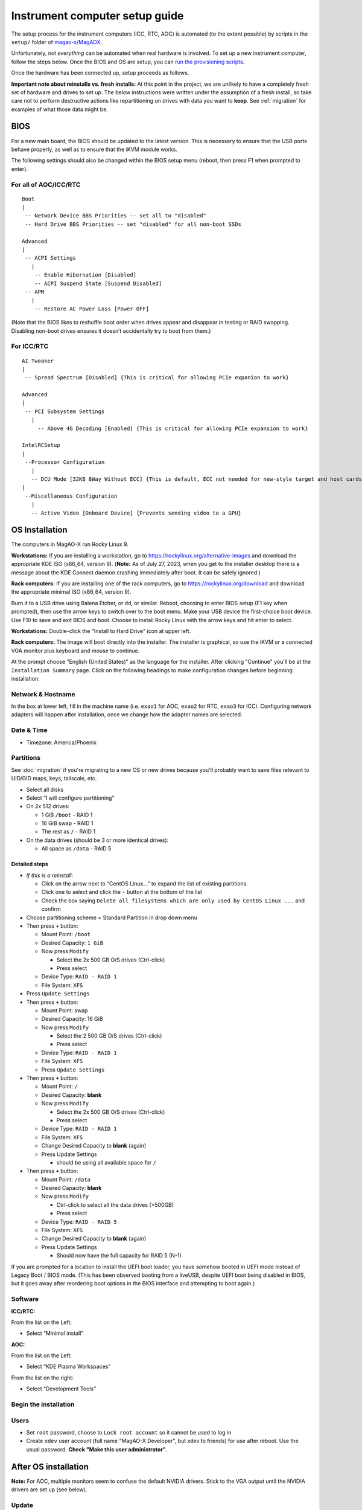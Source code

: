 Instrument computer setup guide
===============================

The setup process for the instrument computers (ICC, RTC, AOC) is
automated (to the extent possible) by scripts in the ``setup/``
folder of `magao-x/MagAOX <https://github.com/magao-x/MagAOX>`__.

Unfortunately, not *everything* can be automated when real hardware is
involved. To set up a new instrument computer, follow the steps below.
Once the BIOS and OS are setup, you can `run the provisioning
scripts <#run-provisioning-scripts>`__.

Once the hardware has been connected up, setup proceeds as follows.

**Important note about reinstalls vs. fresh installs:** At this point in the project, we are unlikely to have a completely fresh set of hardware and drives to set up. The below instructions were written under the assumption of a fresh install, so take care not to perform destructive actions like repartitioning on drives with data you want to **keep**. See :ref:`migration` for examples of what those data might be.

BIOS
----

For a new main board, the BIOS should be updated to the latest version.
This is necessary to ensure that the USB ports behave properly, as well
as to ensure that the iKVM module works.

The following settings should also be changed within the BIOS setup menu (reboot, then press F1 when prompted to enter).

For all of AOC/ICC/RTC
~~~~~~~~~~~~~~~~~~~~~~

::

   Boot
   |
    -- Network Device BBS Priorities -- set all to "disabled"
    -- Hard Drive BBS Priorities -- set "disabled" for all non-boot SSDs

   Advanced
   |
    -- ACPI Settings
      |
       -- Enable Hibernation [Disabled]
       -- ACPI Suspend State [Suspend Disabled]
    -- APM
      |
       -- Restore AC Power Loss [Power OFF]

(Note that the BIOS likes to reshuffle boot order when drives appear and
disappear in testing or RAID swapping. Disabling non-boot drives ensures
it doesn’t accidentally try to boot from them.)

For ICC/RTC
~~~~~~~~~~~

::

   AI Tweaker
   |
    -- Spread Spectrum [Disabled] {This is critical for allowing PCIe expanion to work}

   Advanced
   |
    -- PCI Subsystem Settings
      |
        -- Above 4G Decoding [Enabled] {This is critical for allowing PCIe expansion to work}

   IntelRCSetup
   |
    --Processor Configuration
      |
      -- DCU Mode [32KB 8Way Without ECC] {This is default, ECC not needed for new-style target and host cards}
   |
    --Miscellaneous Configuration
      |
      -- Active Video [Onboard Device] {Prevents sending video to a GPU}

OS Installation
---------------

The computers in MagAO-X run Rocky Linux 9.

**Workstations:** If you are installing a workstation, go to https://rockylinux.org/alternative-images and download the appropriate KDE ISO (x86_64, version 9). (**Note:** As of July 27, 2023, when you get to the installer desktop there is a message about the KDE Connect daemon crashing immediately after boot. It can be safely ignored.)

**Rack computers:** If you are installing one of the rack computers, go to https://rockylinux.org/download and download the appropriate minimal ISO (x86_64, version 9).

Burn it to a USB drive using Balena Etcher, or ``dd``, or similar. Reboot, choosing to enter BIOS setup (F1 key when prompted), then use the arrow keys to switch over to the boot menu. Make your USB device the first-choice boot device. Use F10 to save and exit BIOS and boot. Choose to install Rocky Linux with the arrow keys and hit enter to select.

**Workstations:** Double-click the "Install to Hard Drive" icon at upper left.

**Rack computers:** The image will boot directly into the installer. The installer is graphical, so use the iKVM or a connected VGA monitor plus keyboard and mouse to continue.

At the prompt choose "English (United States)" as the language for the installer. After clicking "Continue" you'll be at the ``Installation Summary`` page. Click on the following headings to make configuration changes before beginning installation:

Network & Hostname
~~~~~~~~~~~~~~~~~~

In the box at lower left, fill in the machine name (i.e. ``exao1`` for AOC, ``exao2`` for RTC, ``exao3`` for ICC). Configuring network adapters will happen after installation, once we change how the adapter names are selected.

Date & Time
~~~~~~~~~~~

-  Timezone: America/Phoenix

Partitions
~~~~~~~~~~

See :doc:`migration` if you're migrating to a new OS or new drives because you'll probably want to save files relevant to UID/GID maps, keys, tailscale, etc.

-  Select all disks
-  Select “I will configure partitioning”
-  On 2x 512 drives:

   -  1 GiB ``/boot`` - RAID 1
   -  16 GiB swap - RAID 1
   -  The rest as ``/`` - RAID 1

-  On the data drives (should be 3 or more identical drives):

   -  All space as ``/data`` - RAID 5

Detailed steps
^^^^^^^^^^^^^^

-  *If this is a reinstall:*

   -  Click on the arrow next to “CentOS Linux…” to expand the list of
      existing partitions.
   -  Click one to select and click the ``-`` button at the bottom of
      the list
   -  Check the box saying
      ``Delete all filesystems which are only used by CentOS Linux ...``
      and confirm

-  Choose partitioning scheme = Standard Partition in drop down menu
-  Then press ``+`` button:

   -  Mount Point: ``/boot``
   -  Desired Capacity: ``1 GiB``
   -  Now press ``Modify``

      -  Select the 2x 500 GB O/S drives (Ctrl-click)
      -  Press select

   -  Device Type: ``RAID - RAID 1``
   -  File System: ``XFS``

-  Press ``Update Settings``
-  Then press ``+`` button:

   -  Mount Point: swap
   -  Desired Capacity: 16 GiB
   -  Now press ``Modify``

      -  Select the 2 500 GB O/S drives (Ctrl-click)
      -  Press select

   -  Device Type: ``RAID - RAID 1``
   -  File System: ``XFS``
   -  Press ``Update Settings``

-  Then press ``+`` button:

   -  Mount Point: ``/``
   -  Desired Capacity: **blank**
   -  Now press ``Modify``

      -  Select the 2x 500 GB O/S drives (Ctrl-click)
      -  Press select

   -  Device Type: ``RAID - RAID 1``
   -  File System: ``XFS``
   -  Change Desired Capacity to **blank** (again)
   -  Press Update Settings

      -  should be using all available space for ``/``

-  Then press ``+`` button:

   -  Mount Point: ``/data``
   -  Desired Capacity: **blank**
   -  Now press ``Modify``

      -  Ctrl-click to select all the data drives (>500GB)
      -  Press select

   -  Device Type: ``RAID - RAID 5``
   -  File System: ``XFS``
   -  Change Desired Capacity to **blank** (again)
   -  Press Update Settings

      -  Should now have the full capacity for RAID 5 (N-1)

If you are prompted for a location to install the UEFI boot loader, you
have somehow booted in UEFI mode instead of Legacy Boot / BIOS mode.
(This has been observed booting from a liveUSB, despite UEFI boot being
disabled in BIOS, but it goes away after reordering boot options in the
BIOS interface and attempting to boot again.)

Software
~~~~~~~~

**ICC/RTC:**

From the list on the Left:

-  Select “Minimal install”

**AOC:**

From the list on the Left:

-  Select “KDE Plasma Workspaces”

From the list on the right:

-  Select “Development Tools”

Begin the installation
~~~~~~~~~~~~~~~~~~~~~~

Users
~~~~~

-  Set ``root`` password, choose to ``Lock root account`` so it cannot be used to log in
-  Create ``xdev`` user account (full name "MagAO-X Developer", but xdev to friends) for use after reboot. Use the usual password. **Check "Make this user administrator".**

After OS installation
---------------------

**Note:** For AOC, multiple monitors seem to confuse the default NVIDIA
drivers. Stick to the VGA output until the NVIDIA drivers are set up
(see below).

Update
~~~~~~

-  Log in as ``root``
-  Run ``dnf update -y``. You may also be prompted to accept some signing keys with ``y``.
-  Install a few essentials ``dnf install -y git tmux vim nano curl``

Check RAID status
~~~~~~~~~~~~~~~~~

Check RAID mirroring status: ``cat /proc/mdstat``. On new installs, it
takes some time for the initial synchronization of the drives. (Like,
“leave it overnight” time.)

Configure network interface naming
~~~~~~~~~~~~~~~~~~~~~~~~~~~~~~~~~~

SystemD, udev, and Dell have conspired to implement something called
“predictable network interface names” that could more accurately be
called “unpredictable network interface names”.

**Rocky 9.2:**

The old way seems to have gone, but there are now ""`SystemD Link Files <https://access.redhat.com/documentation/en-us/red_hat_enterprise_linux/9/html/configuring_and_managing_networking/consistent-network-interface-device-naming_configuring-and-managing-networking#assigning-additional-names-to-network-interface-using-systemd-link-files_consistent-network-interface-device-naming>`_"?

1. ``sudo mkdir -p /etc/systemd/network && sudo vim /etc/systemd/network/10-ethernet-mac-addr-names.link``

2. Enter, for example::

      [Match]
      OriginalName=*

      [Link]
      NamePolicy=mac

3. **Reboot and verify the existence of /dev/en<hex mac>**

Configure network connections
~~~~~~~~~~~~~~~~~~~~~~~~~~~~~

Names for network interfaces are now tied to their hardware MAC address,
not their location on the PCI bus. The flip side is that replacing a NIC
with a new card will require repeating the below process, probably from
a seat at the computer. (However, this happens much less often than
rearranging GPUs and confusing NetworkManager with renumbered ``enXpY``
devices.)

-  Use ``ip a`` or ``nmcli`` to verify the new network names.

-  Unplug the ``instrument`` and other interfaces and run ``nmcli`` again,
   noting which of the interfaces shows up as connected

-  Copy the full name (``enxaabbccddeeff``) of the interface that is
   showing up as connected

-  In ``sudo nmtui``, rename or delete connections as necessary until
   there is only ``www-ua``, ``www-lco``, and ``instrument`` (**Note:**
   ICC has ``icc-to-rtc`` and RTC has ``rtc-to-icc`` to configure, which
   are a pair of NICs for low-latency transfer. ICC additionally has
   ``camsci1`` and ``camsci2``. Consult the :doc:`../networking` doc for their config.)

-  Edit the ``www-*`` connections to ensure the “Device” field is set to
   the interface name you just copied

-  Copy the full name for the instrument interface, plug its cable back
   in, and repeat the last step for the ``instrument`` connection

-  Activate the appropriate connections in ``nmtui`` (or with
   ``nmcli con down www-lco; nmcli con up www-ua; nmcli con up instrument``,
   swap ``www-ua`` and ``www-lco`` if necessary)

-  Choose ``Edit a connection`` in ``nmtui``

-  Highlight ``instrument`` and hit ``Enter``

   -  Under ``IPv4 CONFIGURATION`` ensure
      ``Never use this network for default route`` **is** checked with
      an ``[X]``
   -  At the bottom of the list, ensure ``Automatically connect`` and
      ``Available to all users`` **are** checked

-  Highlight ``www-ua`` and hit ``Enter``

   -  Under ``IPv4 CONFIGURATION`` ensure
      ``Never use this network for default route`` is **not** checked
   -  At the bottom of the list, ensure ``Available to all users`` **is** checked
   -  Ensure ``Automatically connect`` **is** checked, unless you are at the telescope

-  Highlight ``www-lco`` and hit ``Enter``

   -  At the bottom of the list, ensure ``Automatically connect`` is **not** checked (unless you are at the telescope)

-  Trust connections internal to the instrument:
   ``sudo nmcli con modify instrument connection.zone trusted``

-  Verify they are both active with the appropriate connection profile
   in ``nmcli``. Example from AOC:

   ::

      $ nmcli
      enx2cfda1c61ddf: connected to www-lco
              "Intel I210"
              ethernet (igb), 2C:FD:A1:C6:1D:DF, hw, mtu 1500
              ip4 default
              inet4 200.28.147.221/24
              route4 200.28.147.0/24
              route4 0.0.0.0/0
              inet6 fe80::f8dd:82f0:237d:a4f1/64
              route6 fe80::/64
              route6 ff00::/8

      enx2cfda1c61dde: connected to instrument
              "Intel I210"
              ethernet (igb), 2C:FD:A1:C6:1D:DE, hw, mtu 1500
              inet4 192.168.0.10/24
              route4 192.168.0.0/24
              inet6 fe80::e992:1899:f32c:95cf/64
              route6 ff00::/8
              route6 fe80::/64

-  Verify that the internet is reachable from the instrument
   (e.g. ``ping 8.8.8.8``) and the new config works to ping the machine
   from outside

Configure VPN
~~~~~~~~~~~~~

See the :doc:`../vpn` section of the handbook for install instructions.

If this is a migration from an old install, you will need ``/var/lib/tailscale/tailscaled.state`` from the old machine. See :ref:`migration`.

You should also trust the `tailscale0` interface in the firewall::

   sudo firewall-cmd --zone trusted --add-interface tailscale0 && sudo firewall-cmd --zone trusted --add-interface tailscale0 --permanent

Configure ``/data`` array options
---------------------------------

We should be able to boot with zero of the drives in the ``/data`` array
without systemd dropping to a recovery prompt.

Edit ``/etc/fstab``, and on the line for ``/data`` replace ``defaults``
with the options ``noauto,x-systemd.automount``.

Setup ssh
---------

-  Install a key for at least one user in their ``.ssh`` folder, and
   make sure they can log in with it without requiring a password.

-  Now configure ``sshd`` to require key-based authentication. Do this by creating a file with ``sudo vim /etc/ssh/sshd_config.d/disable_password.conf``::

      PasswordAuthentication no

-  And finally, reload the sshd ``systemctl reload sshd``

Setup network attached storage (NAS)
------------------------------------

Follow the steps in :doc:`../nas` to create the ``/srv/nas`` mount.

AOC only: GPU drivers setup
---------------------------

Since we actually use the AOC GPU for **graphics** (shockingly enough),
you will need to install NVIDIA’s CUDA package with drivers before the
monitors will work right. **You’ll want ``ssh`` access in case anything
goes wrong, so make sure it’s working!**

0.  Before starting, make sure everything’s up to date:
    ``yum update -y``

1.  Download CUDA 10.1 from
    https://developer.nvidia.com/compute/cuda/10.1/Prod/local_installers/cuda_10.1.168_418.67_linux.run
    (or whatever version is current in
    `setup/steps/install_cuda.sh <https://github.com/magao-x/MagAOX/blob/master/setup/steps/install_cuda.sh>`__)
    and take note of where it is saved

2.  Install prerequisites:
    ``sudo yum install -y kernel-devel kernel-headers``

3.  As root, edit the line in ``/etc/default/grub`` that reads

    ::

       GRUB_CMDLINE_LINUX="[parts omitted] rhgb quiet"

    to read

    ::

       GRUB_CMDLINE_LINUX="[parts omitted] rhgb quiet rd.driver.blacklist=nouveau nouveau.modeset=0"

4.  Install the new grub config with
    ``sudo grub2-mkconfig -o /boot/grub2/grub.cfg``

5.  Create /etc/modprobe.d/blacklist-nouveau.conf with the contents

    ::

       blacklist nouveau
       options nouveau modeset=0

6.  Execute ``sudo systemctl set-default multi-user.target``

7.  Shut down

8.  Disconnect all monitors from the NVIDIA card

9.  Connect a monitor to the VGA port from the motherboard’s onboard
    graphics

10. Reboot to a text-mode prompt

11. Log in as ``root``

12. Run CUDA installer with
    ``bash cuda_10.1.168_418.67_linux.run --silent --driver --toolkit --samples``
    (or whatever version is downloaded)

13. Default to graphical boot:
    ``systemctl set-default graphical.target``

14. Shut down

15. Disconnect the VGA port, reconnect the battle station monitors

16. Open up System Settings -> Display & Monitor and arrange the monitor
    geometry to reflect reality

17. Edit ``/etc/default/grub`` to remove
    ``rd.driver.blacklist=nouveau nouveau.modeset=0`` from
    ``GRUB_CMDLINE_LINUX`` and run
    ``grub2-mkconfig -o /boot/grub2/grub.cfg``

18. Once everything’s working satisfactorily, we want to lock the kernel
    version (so that we don’t end up accidentally removing graphical
    boot capabilities with a ``yum update -y``):

    1. ``sudo yum install -y yum-versionlock``
    2. ``sudo yum versionlock kernel kernel-headers kernel-devel``

.. _automated_provisioning:

Perform (mostly) automated provisioning
---------------------------------------

Log in via ``ssh`` as a normal user with ``sudo`` access.

1. Clone `magao-x/MagAOX <https://github.com/magao-x/MagAOX>`__ into
   your home directory (**not** into ``/opt/MagAOX``, yet)

   ::

      $ cd
      $ git clone https://github.com/magao-x/MagAOX.git

2. Switch to the ``setup`` subdirectory in the MagAOX directory you
   cloned (in this example: ``~/MagAOX/setup``) to perform
   pre-provisioning steps (i.e. steps requiring a reboot to take effect)

   ::

      $ cd ~/MagAOX/setup
      $ ./pre_provision.sh

   This sets up an ``xsup`` user and the ``magaox`` and ``magaox-dev``
   groups. Because this step adds whoever ran it to ``magaox-dev``, you
   will have to **log out and back in**.

   On ICC and RTC, this step also installs the CentOS realtime kernel
   and updates the kernel command line for ALPAO compatibility reasons.
   It also adds settings to disable the open-source ``nouveau`` drivers
   for the NVIDIA card. This is so that the CUDA install proceeds
   without errors. You must reboot before continuing.

3. Reboot, verify groups

   ::

      $ sudo reboot
      [log in again]
      $ groups
      yourname magaox-dev ...

4. *(optional)* Install ``tmux`` for convenience

   ``tmux`` allows you to preserve a running session across ssh
   disconnection and reconnection. (Ten second tutorial: Running
   ``tmux`` with no arguments starts a new self-contained session.
   ``Ctrl-b`` followed by ``d`` detatches from it, while any scripts you
   started continue to run. The ``tmux attach`` command reattaches.)

   ::

      $ sudo yum install -y tmux

   (It’s used by the system, so it’ll get installed anyway, but you
   might want it when you run the install.)

   To start a new session for the installation:

   ::

      $ tmux

5. **RTC/ICC only:** Obtain proprietary / non-redistributable software
   from the team Box folder

   Go to
   `MagAO-X/vendor_software/ <https://arizona.box.com/s/dhmxrhjv00yh8lz4m0j7meivfaoyn9cn>`__
   *(invite required)*, click the “…” on ``bundle`` and choose
   “Download”. Save ``bundle.zip`` in ``MagAOX/setup/`` next to
   ``provision.sh``.

   .. figure:: download_bundle.png
      :alt: Screenshot of Box interface to download bundle

      Screenshot of Box interface to download bundle

   This bundle includes software for the Andor, ALPAO, and Boston
   Micromachines hardware.

6. Run the provisioning script as a normal user

   ::

      $ cd ~/MagAOX/setup
      $ bash ./provision.sh

   If you installed and invoked ``tmux`` in the previous step, this
   would be a good time to ``Ctrl-b`` + ``d`` and go get a coffee.

Successful provisioning will end with the message “Finished!” and
installed copies of MagAOX and its dependencies.

A lot of the things this script installs need environment variables set,
so ``source /etc/profile.d/*.sh`` to keep working in the same terminal
(or just log in again).

Perform ``xsup`` key management
-------------------------------

A new installation will generate new SSH keys for ``xsup``.

If you have
an existing ``.ssh`` folder for the machine role (ICC, RTC, AOC) you’re
setting up, you can just copy its contents over the new
``/home/xsup/.ssh/`` (taking care not to change permissions). See :ref:`migration`.

If not, you must ensure passwordless SSH works bidirectionally by
installing other servers’ ``xsup`` keys and installing your own in their
``/home/xsup/.ssh/authorized_keys``.

In the guide below, ``$NEW_ROLE`` is the role we just set up and
``$OTHER_ROLE`` is each of the other roles in turn. (For example, if we
just set up the RTC, ``$NEW_ROLE == RTC`` and ``$OTHER_ROLE`` would be
ICC and AOC.)

Step-by-step
~~~~~~~~~~~~

For each of the ``$OTHER_ROLE``\ s:

1. On ``$NEW_ROLE``, copy ``/home/xsup/.ssh/id_ed25519.pub`` to the
   clipboard
2. Connect to ``$OTHER_ROLE`` with your normal user account over SSH
3. Become ``xsup`` on ``$OTHER_ROLE`` and edit
   ``/home/xsup/.ssh/authorized_keys`` to insert the one you copied
4. On ``$OTHER_ROLE``, copy ``/home/xsup/.ssh/id_ed25519.pub`` to the
   clipboard
5. Back on ``$NEW_ROLE``, append the key you just copied to
   ``/home/xsup/.ssh/authorized_keys``
6. On ``$NEW_ROLE``, test you can ``ssh $OTHER_ROLE`` as ``xsup``
   (potentially amending ``~/.ssh/known_hosts``)
7. On ``$OTHER_ROLE``, test you can ``ssh $NEW_ROLE`` as ``xsup``
   (potentially amending ``~/.ssh/known_hosts``)

Verify bootloader installation / RAID correctness
-------------------------------------------------

-  Ensure RAID arrays are fully built with ``cat /proc/mdstat``
-  ``shutdown``
-  Pop one of the two boot drives from the SSD cage
-  Boot, verify that 1) ``grub`` appears and 2) the OS comes up (after a
   longer boot delay)
-  Replace that boot drive, reboot
-  Ensure RAID arrays are fully **rebuilt** with ``cat /proc/mdstat``
-  Pop the other drive
-  Repeat verification steps
-  Replace boot drive
-  Boot with both in place
-  Shutdown, pop **all** data drives
-  Ensure boot proceeds without dropping to recovery prompt
-  Replace all data drives, boot with everything in place


